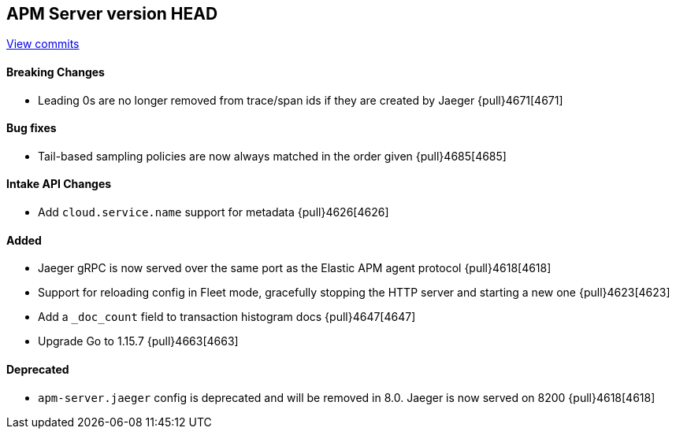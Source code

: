 [[release-notes-head]]
== APM Server version HEAD

https://github.com/elastic/apm-server/compare/7.11\...master[View commits]

[float]
==== Breaking Changes
* Leading 0s are no longer removed from trace/span ids if they are created by Jaeger {pull}4671[4671]

[float]
==== Bug fixes
* Tail-based sampling policies are now always matched in the order given {pull}4685[4685]

[float]
==== Intake API Changes
* Add `cloud.service.name` support for metadata {pull}4626[4626]

[float]
==== Added
* Jaeger gRPC is now served over the same port as the Elastic APM agent protocol {pull}4618[4618]
* Support for reloading config in Fleet mode, gracefully stopping the HTTP server and starting a new one {pull}4623[4623]
* Add a `_doc_count` field to transaction histogram docs {pull}4647[4647]
* Upgrade Go to 1.15.7 {pull}4663[4663]

[float]
==== Deprecated
* `apm-server.jaeger` config is deprecated and will be removed in 8.0. Jaeger is now served on 8200 {pull}4618[4618]
